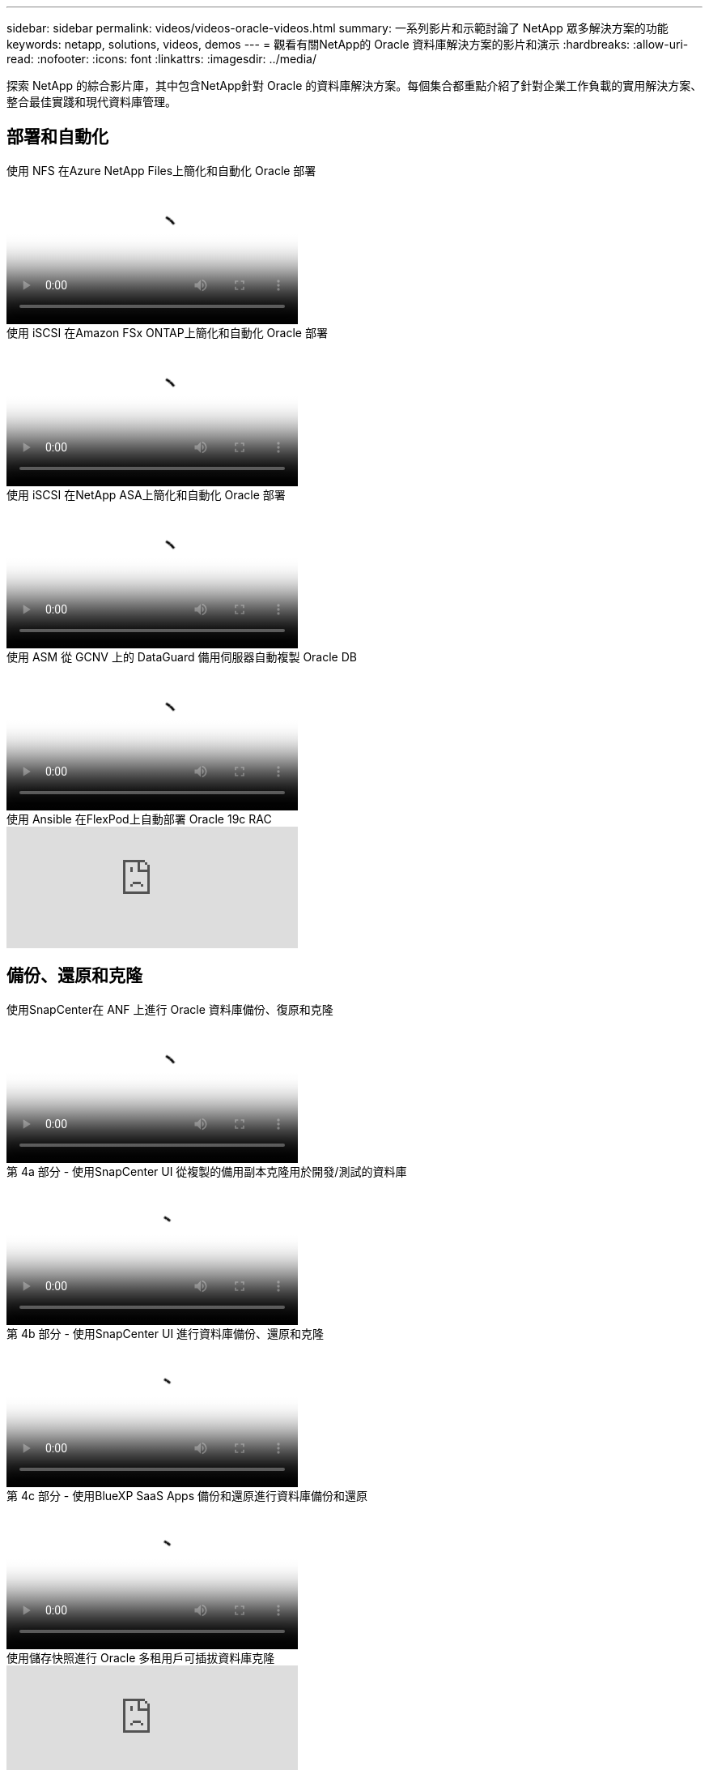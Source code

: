 ---
sidebar: sidebar 
permalink: videos/videos-oracle-videos.html 
summary: 一系列影片和示範討論了 NetApp 眾多解決方案的功能 
keywords: netapp, solutions, videos, demos 
---
= 觀看有關NetApp的 Oracle 資料庫解決方案的影片和演示
:hardbreaks:
:allow-uri-read: 
:nofooter: 
:icons: font
:linkattrs: 
:imagesdir: ../media/


[role="lead"]
探索 NetApp 的綜合影片庫，其中包含NetApp針對 Oracle 的資料庫解決方案。每個集合都重點介紹了針對企業工作負載的實用解決方案、整合最佳實踐和現代資料庫管理。



== 部署和自動化

.使用 NFS 在Azure NetApp Files上簡化和自動化 Oracle 部署
video::d1c859b6-e45a-44c7-8361-b10f012fc89b[panopto,width=360]
.使用 iSCSI 在Amazon FSx ONTAP上簡化和自動化 Oracle 部署
video::81e389a0-d9b8-495c-883b-b0d701710847[panopto,width=360]
.使用 iSCSI 在NetApp ASA上簡化和自動化 Oracle 部署
video::79095731-6b02-41d5-9fa1-b0c00100d055[panopto,width=360]
.使用 ASM 從 GCNV 上的 DataGuard 備用伺服器自動複製 Oracle DB
video::74062c18-b120-45b7-9bf9-b2db00f73675[panopto,width=360]
.使用 Ansible 在FlexPod上自動部署 Oracle 19c RAC
video::VcQMJIRzhoY[youtube,width=360]


== 備份、還原和克隆

.使用SnapCenter在 ANF 上進行 Oracle 資料庫備份、復原和克隆
video::960fb370-c6e0-4406-b6d5-b110014130e8[panopto,width=360]
.第 4a 部分 - 使用SnapCenter UI 從複製的備用副本克隆用於開發/測試的資料庫
video::2f731d7c-0873-4a4d-8491-b01200f90a82[panopto,width=360]
.第 4b 部分 - 使用SnapCenter UI 進行資料庫備份、還原和克隆
video::97790d62-ff19-40e0-9784-b01200f920ed[panopto,width=360]
.第 4c 部分 - 使用BlueXP SaaS Apps 備份和還原進行資料庫備份和還原
video::4b0fd212-7641-46b8-9e55-b01200f9383a[panopto,width=360]
.使用儲存快照進行 Oracle 多租用戶可插拔資料庫克隆
video::krzMWjrrMb0[youtube,width=360]


== 現代化與遷移

.第 1 部分 - 利用 AWS 和 FSx ONTAP中的混合雲實現 Oracle 現代化
video::b1a7bb05-caea-44a0-bd9a-b01200f372e9[panopto,width=360]
.第 2a 部分 - 使用自動化 PDB 遷移將資料庫從本地遷移到 AWS，並實現最高可用性
video::bb088a3e-bbfb-4927-bf44-b01200f38b17[panopto,width=360]
.第 2b 部分 - 使用BlueXP控制台透過SnapMirror將資料庫從本地遷移到 AWS
video::c0df32f8-d6d3-4b79-b0bd-b01200f3a2e8[panopto,width=360]


== 高可用性、災難復原和複製

.第 3 部分 - 自動資料庫 HA/DR 複製設定、故障轉移、重新同步
video::5fd03759-a691-4007-9748-b01200f3b79c[panopto,width=360]
